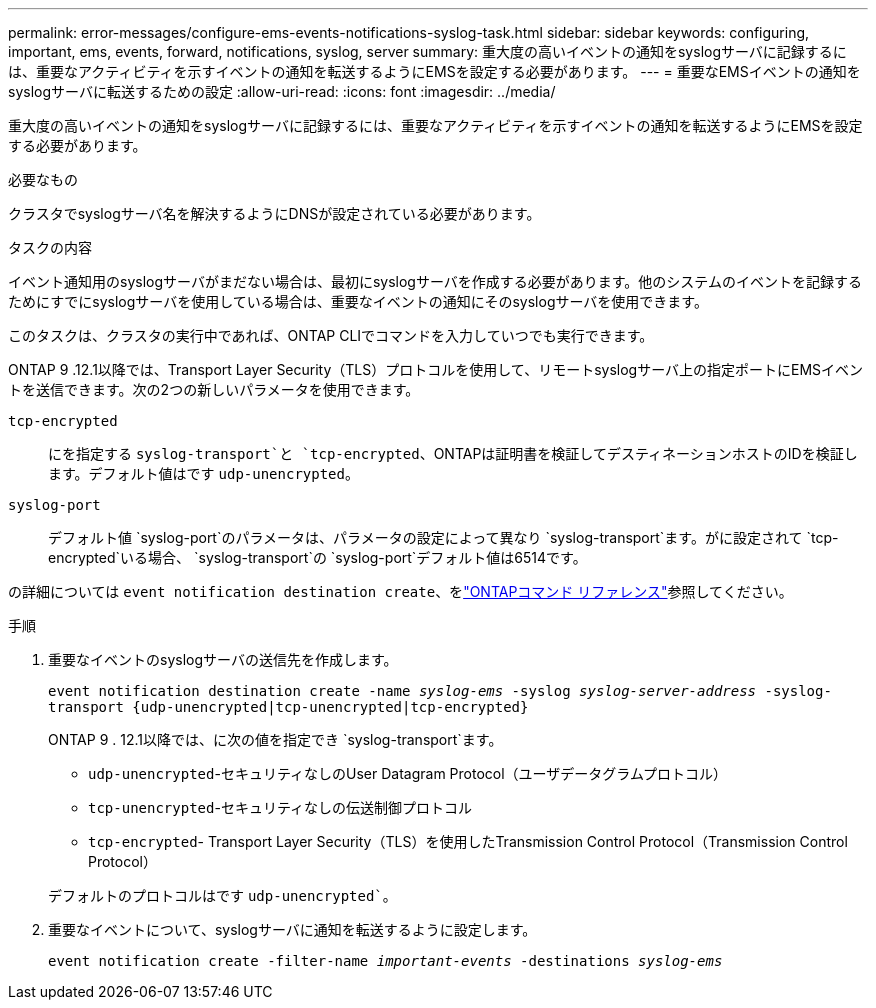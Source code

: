 ---
permalink: error-messages/configure-ems-events-notifications-syslog-task.html 
sidebar: sidebar 
keywords: configuring, important, ems, events, forward, notifications, syslog, server 
summary: 重大度の高いイベントの通知をsyslogサーバに記録するには、重要なアクティビティを示すイベントの通知を転送するようにEMSを設定する必要があります。 
---
= 重要なEMSイベントの通知をsyslogサーバに転送するための設定
:allow-uri-read: 
:icons: font
:imagesdir: ../media/


[role="lead"]
重大度の高いイベントの通知をsyslogサーバに記録するには、重要なアクティビティを示すイベントの通知を転送するようにEMSを設定する必要があります。

.必要なもの
クラスタでsyslogサーバ名を解決するようにDNSが設定されている必要があります。

.タスクの内容
イベント通知用のsyslogサーバがまだない場合は、最初にsyslogサーバを作成する必要があります。他のシステムのイベントを記録するためにすでにsyslogサーバを使用している場合は、重要なイベントの通知にそのsyslogサーバを使用できます。

このタスクは、クラスタの実行中であれば、ONTAP CLIでコマンドを入力していつでも実行できます。

ONTAP 9 .12.1以降では、Transport Layer Security（TLS）プロトコルを使用して、リモートsyslogサーバ上の指定ポートにEMSイベントを送信できます。次の2つの新しいパラメータを使用できます。

`tcp-encrypted`:: にを指定する `syslog-transport`と `tcp-encrypted`、ONTAPは証明書を検証してデスティネーションホストのIDを検証します。デフォルト値はです `udp-unencrypted`。
`syslog-port`:: デフォルト値 `syslog-port`のパラメータは、パラメータの設定によって異なり `syslog-transport`ます。がに設定されて `tcp-encrypted`いる場合、 `syslog-transport`の `syslog-port`デフォルト値は6514です。


の詳細については `event notification destination create`、をlink:https://docs.netapp.com/us-en/ontap-cli/event-notification-destination-create.html["ONTAPコマンド リファレンス"^]参照してください。

.手順
. 重要なイベントのsyslogサーバの送信先を作成します。
+
`event notification destination create -name _syslog-ems_ -syslog _syslog-server-address_ -syslog-transport {udp-unencrypted|tcp-unencrypted|tcp-encrypted}`

+
ONTAP 9 . 12.1以降では、に次の値を指定でき `syslog-transport`ます。

+
** `udp-unencrypted`-セキュリティなしのUser Datagram Protocol（ユーザデータグラムプロトコル）
** `tcp-unencrypted`-セキュリティなしの伝送制御プロトコル
** `tcp-encrypted`- Transport Layer Security（TLS）を使用したTransmission Control Protocol（Transmission Control Protocol）


+
デフォルトのプロトコルはです `udp-unencrypted``。

. 重要なイベントについて、syslogサーバに通知を転送するように設定します。
+
`event notification create -filter-name _important-events_ -destinations _syslog-ems_`


